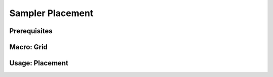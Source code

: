Sampler Placement
=================

.. image:: img/VoxelTutorial_Stamping_Intro.PNG

Prerequisites
-------------

.. image:: img/VoxelMacro_VectorInBounds.PNG

.. image:: img/VoxelGraph_TwirledCube.PNG

Macro: Grid
-----------

.. image:: img/VoxelMacro_GridWorlds_ValueNoise.PNG

Usage: Placement
----------------

.. image:: img/VoxelGraph_Placement.PNG